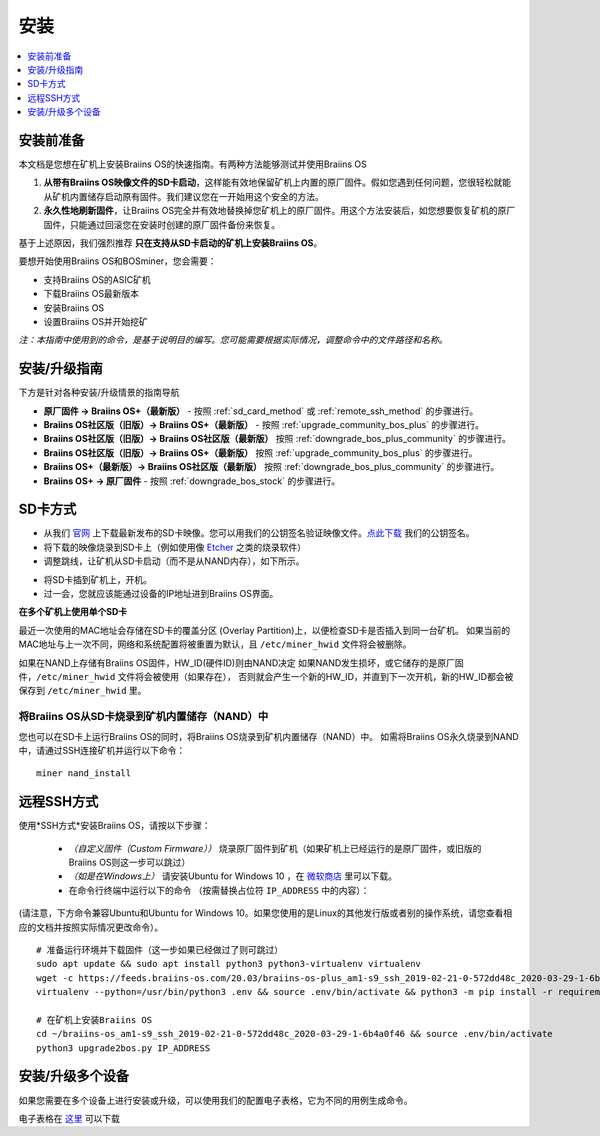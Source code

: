 
############
安装
############

.. contents::
	:local:
	:depth: 1

*********
安装前准备
*********

本文档是您想在矿机上安装Braiins OS的快速指南。有两种方法能够测试并使用Braiins OS

1. **从带有Braiins OS映像文件的SD卡启动**，这样能有效地保留矿机上内置的原厂固件。假如您遇到任何问题，您很轻松就能从矿机内置储存启动原有固件。我们建议您在一开始用这个安全的方法。

2. **永久性地刷新固件**，让Braiins OS完全并有效地替换掉您矿机上的原厂固件。用这个方法安装后，如您想要恢复矿机的原厂固件，只能通过回滚您在安装时创建的原厂固件备份来恢复。
     
基于上述原因，我们强烈推荐 **只在支持从SD卡启动的矿机上安装Braiins OS**。

要想开始使用Braiins OS和BOSminer，您会需要：

* 支持Braiins OS的ASIC矿机
* 下载Braiins OS最新版本
* 安装Braiins OS
* 设置Braiins OS并开始挖矿

*注：本指南中使用到的命令，是基于说明目的编写。您可能需要根据实际情况，调整命令中的文件路径和名称。*

************
安装/升级指南
************

下方是针对各种安装/升级情景的指南导航

* **原厂固件 -> Braiins OS+（最新版）** - 按照 :ref:`sd_card_method` 或 :ref:`remote_ssh_method` 的步骤进行。 
* **Braiins OS社区版（旧版）-> Braiins OS+（最新版）** - 按照 :ref:`upgrade_community_bos_plus` 的步骤进行。
* **Braiins OS社区版（旧版）-> Braiins OS社区版（最新版）** 按照 :ref:`downgrade_bos_plus_community` 的步骤进行。
* **Braiins OS社区版（旧版）-> Braiins OS+（最新版）** 按照 :ref:`upgrade_community_bos_plus` 的步骤进行。
* **Braiins OS+（最新版）-> Braiins OS社区版（最新版）** 按照 :ref:`downgrade_bos_plus_community` 的步骤进行。
* **Braiins OS+ -> 原厂固件** - 按照 :ref:`downgrade_bos_stock` 的步骤进行。

.. _sd_card_method:

********
SD卡方式
********

* 从我们 `官网 <https://zh.braiins-os.com/>`_ 上下载最新发布的SD卡映像。您可以用我们的公钥签名验证映像文件。`点此下载  <https://slushpool.com/media/download/braiins-os.gpg.pub>`_ 我们的公钥签名。
* 将下载的映像烧录到SD卡上（例如使用像 `Etcher <https://etcher.io/>`_ 之类的烧录软件）
* 调整跳线，让矿机从SD卡启动（而不是从NAND内存），如下所示。

.. |pic1| image:: ../_static/s9-jumpers.png
	    :width: 45%
	    :alt: S9 跳线

.. |pic2| image:: ../_static/s9-jumpers-board.png
	    :width: 45%
	    :alt: S9 跳线板
	    
|pic1|  |pic2|

* 将SD卡插到矿机上，开机。
* 过一会，您就应该能通过设备的IP地址进到Braiins OS界面。

**在多个矿机上使用单个SD卡**

最近一次使用的MAC地址会存储在SD卡的覆盖分区 (Overlay Partition)上，以便检查SD卡是否插入到同一台矿机。
如果当前的MAC地址与上一次不同，网络和系统配置将被重置为默认，且 ``/etc/miner_hwid`` 文件将会被删除。

如果在NAND上存储有Braiins OS固件，HW_ID(硬件ID)则由NAND决定
如果NAND发生损坏，或它储存的是原厂固件，``/etc/miner_hwid`` 文件将会被使用（如果存在），
否则就会产生一个新的HW_ID，并直到下一次开机，新的HW_ID都会被保存到 ``/etc/miner_hwid`` 里。


将Braiins OS从SD卡烧录到矿机内置储存（NAND）中
===========================================

您也可以在SD卡上运行Braiins OS的同时，将Braiins OS烧录到矿机内置储存（NAND）中。
如需将Braiins OS永久烧录到NAND中，请通过SSH连接矿机并运行以下命令：


::

  miner nand_install

.. _remote_ssh_method:

***********
远程SSH方式
***********

使用*SSH方式*安装Braiins OS，请按以下步骤：

 * *（自定义固件（Custom Firmware））* 烧录原厂固件到矿机（如果矿机上已经运行的是原厂固件，或旧版的Braiins OS则这一步可以跳过）

 * *（如是在Windows上）* 请安装Ubuntu for Windows 10 ，在 `微软商店 <https://www.microsoft.com/en-us/store/p/ubuntu/9nblggh4msv6>`_  里可以下载。

 * 在命令行终端中运行以下的命令 （按需替换占位符  ``IP_ADDRESS`` 中的内容）：

(请注意，下方命令兼容Ubuntu和Ubuntu for Windows 10。如果您使用的是Linux的其他发行版或者别的操作系统，请您查看相应的文档并按照实际情况更改命令）。

::

  # 准备运行环境并下载固件（这一步如果已经做过了则可跳过）
  sudo apt update && sudo apt install python3 python3-virtualenv virtualenv
  wget -c https://feeds.braiins-os.com/20.03/braiins-os-plus_am1-s9_ssh_2019-02-21-0-572dd48c_2020-03-29-1-6b4a0f46.tar.gz -O - | tar -xz && cd ./braiins-os_am1-s9_ssh_2019-02-21-0-572dd48c_2020-03-29-1-6b4a0f46
  virtualenv --python=/usr/bin/python3 .env && source .env/bin/activate && python3 -m pip install -r requirements.txt && deactivate
  
  # 在矿机上安装Braiins OS
  cd ~/braiins-os_am1-s9_ssh_2019-02-21-0-572dd48c_2020-03-29-1-6b4a0f46 && source .env/bin/activate
  python3 upgrade2bos.py IP_ADDRESS

****************
安装/升级多个设备
****************
如果您需要在多个设备上进行安装或升级，可以使用我们的配置电子表格，它为不同的用例生成命令。


电子表格在 `这里 <https://docs.google.com/spreadsheets/d/1H3Zn1zSm6-6atWTzcU0aO63zvFzANgc8mcOFtRaw42E>`_ 可以下载
